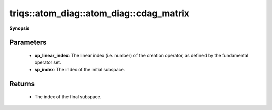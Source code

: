 ..
   Generated automatically by cpp2rst

.. highlight:: c
.. role:: red
.. role:: green
.. role:: param
.. role:: cppbrief


.. _atom_diag_cdag_matrix:

triqs::atom_diag::atom_diag::cdag_matrix
========================================


**Synopsis**

 .. rst-class:: cppsynopsis

    1. | :cppbrief:`Matrix block for fundamental operator :math:`C^\dagger``
       | atom_diag::matrix_t const & :red:`cdag_matrix` (int :param:`op_linear_index`, int :param:`sp_index`) const







Parameters
^^^^^^^^^^

 * **op_linear_index**: The linear index (i.e. number) of the creation operator, as defined by the fundamental operator set.

 * **sp_index**: The index of the initial subspace.


Returns
^^^^^^^

 * The index of the final subspace.
